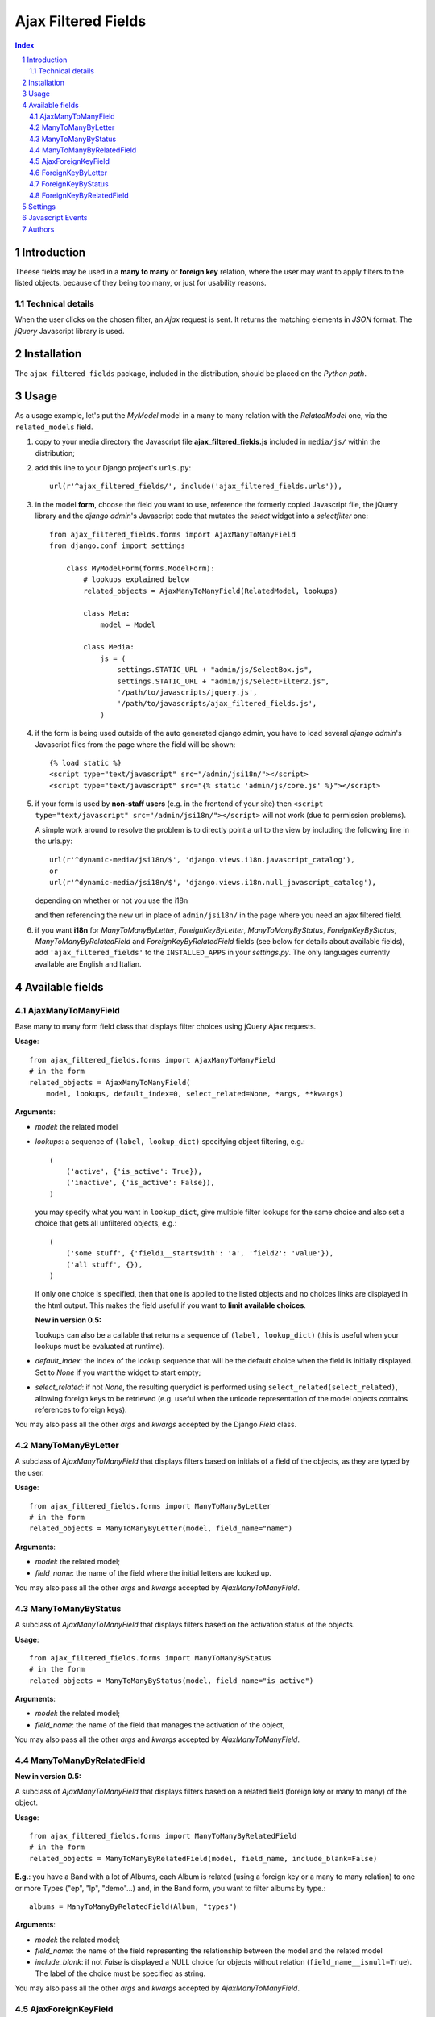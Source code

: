 ====================
Ajax Filtered Fields
====================

.. contents:: Index

.. sectnum::

Introduction
============

Theese fields may be used in a **many to many** or **foreign key** relation,
where the user may want to apply filters to the listed objects,
because of they being too many, or just for usability reasons.

Technical details
~~~~~~~~~~~~~~~~~

When the user clicks on the chosen filter, an *Ajax* request is sent. It
returns the matching elements in *JSON* format. The *jQuery* Javascript
library is used.

Installation
============

The ``ajax_filtered_fields`` package, included in the distribution, should be
placed on the *Python path*.

Usage
=====

As a usage example, let's put the *MyModel* model in a many to many relation
with the *RelatedModel* one, via the ``related_models`` field.

1. copy to your media directory the Javascript file **ajax_filtered_fields.js**
   included in ``media/js/`` within the distribution;

2. add this line to your Django project's ``urls.py``::

    url(r'^ajax_filtered_fields/', include('ajax_filtered_fields.urls')),

3. in the model **form**, choose the field you want to use, reference
   the formerly copied Javascript file, the jQuery library and the
   *django admin*'s Javascript code that mutates the *select* widget into
   a *selectfilter* one::

    from ajax_filtered_fields.forms import AjaxManyToManyField
    from django.conf import settings

        class MyModelForm(forms.ModelForm):
            # lookups explained below
            related_objects = AjaxManyToManyField(RelatedModel, lookups)

            class Meta:
                model = Model

            class Media:
                js = (
                    settings.STATIC_URL + "admin/js/SelectBox.js",
                    settings.STATIC_URL + "admin/js/SelectFilter2.js",
                    '/path/to/javascripts/jquery.js',
                    '/path/to/javascripts/ajax_filtered_fields.js',
                )

4. if the form is being used outside of the auto generated django admin, you
   have to load several *django admin*'s Javascript files from the page where
   the field will be shown::

    {% load static %}
    <script type="text/javascript" src="/admin/jsi18n/"></script>
    <script type="text/javascript" src="{% static 'admin/js/core.js' %}"></script>

5. if your form is used by **non-staff users** (e.g. in the frontend of your site)
   then ``<script type="text/javascript" src="/admin/jsi18n/"></script>`` will
   not work (due to permission problems).

   A simple work around to resolve the problem is to directly point a
   url to the view by including the following line in the urls.py::

    url(r'^dynamic-media/jsi18n/$', 'django.views.i18n.javascript_catalog'),
    or
    url(r'^dynamic-media/jsi18n/$', 'django.views.i18n.null_javascript_catalog'),

   depending on whether or not you use the i18n

   and then referencing the new url in place of
   ``admin/jsi18n/`` in the page where you need an ajax filtered field.

6. if you want **i18n** for *ManyToManyByLetter*, *ForeignKeyByLetter*,
   *ManyToManyByStatus*, *ForeignKeyByStatus*, *ManyToManyByRelatedField* and
   *ForeignKeyByRelatedField* fields
   (see below for details about available fields), add ``'ajax_filtered_fields'``
   to the ``INSTALLED_APPS`` in your *settings.py*. The only languages currently
   available are English and Italian.


Available fields
================

AjaxManyToManyField
~~~~~~~~~~~~~~~~~~~

Base many to many form field class that displays filter choices using
jQuery Ajax requests.

**Usage**::

    from ajax_filtered_fields.forms import AjaxManyToManyField
    # in the form
    related_objects = AjaxManyToManyField(
        model, lookups, default_index=0, select_related=None, *args, **kwargs)

**Arguments**:

- *model*: the related model

- *lookups*: a sequence of ``(label, lookup_dict)`` specifying object
  filtering, e.g.::

    (
        ('active', {'is_active': True}),
        ('inactive', {'is_active': False}),
    )

  you may specify what you want in ``lookup_dict``, give multiple filter
  lookups for the same choice and also set a choice that gets all unfiltered
  objects, e.g.::

    (
        ('some stuff', {'field1__startswith': 'a', 'field2': 'value'}),
        ('all stuff', {}),
    )

  if only one choice is specified, then that one is applied to the listed
  objects and no choices links are displayed in the html output. This makes
  the field useful if you want to **limit available choices**.

  **New in version 0.5:**

  ``lookups`` can also be a callable that returns a sequence of ``(label, lookup_dict)``
  (this is useful when your lookups must be evaluated at runtime).

- *default_index*: the index of the lookup sequence that will be the default
  choice when the field is initially displayed. Set to *None* if you want the
  widget to start empty;

- *select_related*: if not *None*, the resulting querydict is performed
  using ``select_related(select_related)``, allowing foreign keys
  to be retrieved (e.g. useful when the unicode representation
  of the model objects contains references to foreign keys).

You may also pass all the other *args* and *kwargs* accepted by the Django
*Field* class.

ManyToManyByLetter
~~~~~~~~~~~~~~~~~~

A subclass of *AjaxManyToManyField* that displays filters based on initials of
a field of the objects, as they are typed by the user.

.. image:: doc/m2m_letter.png

**Usage**::

    from ajax_filtered_fields.forms import ManyToManyByLetter
    # in the form
    related_objects = ManyToManyByLetter(model, field_name="name")

**Arguments**:

- *model*: the related model;
- *field_name*: the name of the field where the initial letters are looked up.

You may also pass all the other *args* and *kwargs* accepted by
*AjaxManyToManyField*.

ManyToManyByStatus
~~~~~~~~~~~~~~~~~~

A subclass of *AjaxManyToManyField* that displays filters based on the activation
status of the objects.

.. image:: doc/m2m_status.png

**Usage**::

    from ajax_filtered_fields.forms import ManyToManyByStatus
    # in the form
    related_objects = ManyToManyByStatus(model, field_name="is_active")

**Arguments**:

- *model*: the related model;
- *field_name*: the name of the field that manages the activation of the object,

You may also pass all the other *args* and *kwargs* accepted by
*AjaxManyToManyField*.

ManyToManyByRelatedField
~~~~~~~~~~~~~~~~~~~~~~~~

**New in version 0.5:**

A subclass of *AjaxManyToManyField* that displays filters based on a related field
(foreign key or many to many) of the object.

**Usage**::

    from ajax_filtered_fields.forms import ManyToManyByRelatedField
    # in the form
    related_objects = ManyToManyByRelatedField(model, field_name, include_blank=False)

**E.g.**: you have a Band with a lot of Albums, each Album is related
(using a foreign key or a many to many relation) to one or more Types
("ep", "lp", "demo"...) and, in the Band form, you want to filter albums by type.::

    albums = ManyToManyByRelatedField(Album, "types")

**Arguments**:

- *model*: the related model;
- *field_name*: the name of the field representing the relationship
  between the model and the related model
- *include_blank*: if not *False* is displayed a NULL choice for
  objects without relation (``field_name__isnull=True``).
  The label of the choice must be specified as string.

You may also pass all the other *args* and *kwargs* accepted by
*AjaxManyToManyField*.

AjaxForeignKeyField
~~~~~~~~~~~~~~~~~~~

Base foreign key form field class that displays filter choices using
jQuery Ajax requests.

**Usage**::

    from ajax_filtered_fields.forms import AjaxForeignKeyField
    # in the form
    related_objects = AjaxForeignKeyField(
        model, lookups, default_index=0, select_related=None, *args, **kwargs)

It takes the same arguments as *AjaxManyToManyField*,
refer to *AjaxManyToManyField* documentation for details.

ForeignKeyByLetter
~~~~~~~~~~~~~~~~~~

A subclass of *AjaxForeignKeyField* that displays filters based on initials of
a field of the objects, as they are typed by the user.

.. image:: doc/fk_letter.png

**Usage**::

    from ajax_filtered_fields.forms import ForeignKeyByLetter
    # in the form
    related_objects = ForeignKeyByLetter(model, field_name="name")

It takes the same arguments as *ManyToManyByLetter*,
refer to *ManyToManyByLetter* documentation for details.
You may also pass all the other *args* and *kwargs* accepted by
*AjaxForeignKeyField*.

ForeignKeyByStatus
~~~~~~~~~~~~~~~~~~

A subclass of *AjaxForeignKeyField* that displays filters based on the activation
status of the objects.

.. image:: doc/fk_status.png

**Usage**::

    from ajax_filtered_fields.forms import ForeignKeyByStatus
    # in the form
    related_objects = ForeignKeyByStatus(model, field_name="is_active")

It takes the same arguments as *ManyToManyByStatus*,
refer to *ManyToManyByStatus* documentation for details.
You may also pass all the other *args* and *kwargs* accepted by
*AjaxForeignKeyField*.

ForeignKeyByRelatedField
~~~~~~~~~~~~~~~~~~~~~~~~

**New in version 0.5:**

A subclass of *AjaxForeignKeyField* that displays filters based on a related field
(foreign key or many to many) of the object.

**Usage**::

    from ajax_filtered_fields.forms import ForeignKeyByRelatedField
    # in the form
    related_objects = ForeignKeyByRelatedField(model, field_name, include_blank=False)

It takes the same arguments as *ManyToManyByRelatedField*,
refer to *ManyToManyByRelatedField* documentation for details.
You may also pass all the other *args* and *kwargs* accepted by
*AjaxForeignKeyField*.


Settings
========

Set ``AJAX_FILTERED_FIELDS_AUTH_DECORATOR = None`` in your project settings
if you want to allow public access to the *views.json_index* view. Otherwise
set it as an auth decorator callable
(eg: *django.contrib.auth.decorators.login_required*). **Default** is
*django.contrib.admin.views.decorators.staff_member_required*.


Javascript Events
=================

The *ajax_filtered_fields.data_loaded* event is triggered (by the selector the
Ajax Filtered Field refers to) when the ajax request is completed, the json data
is loaded and the options are fully displayed.
If you need, you can bind the event easily using *jQuery*, e.g.::

    $("#select_id").bind(ajax_filtered_fields.data_loaded, function(e) {
        // do the voodoo
    });

Authors
=======

Created by Francesco Banconi <francesco.banconi@gmail.com> and currently mantained
by Rodrigo Deodoro <roddds@gmail.com>

